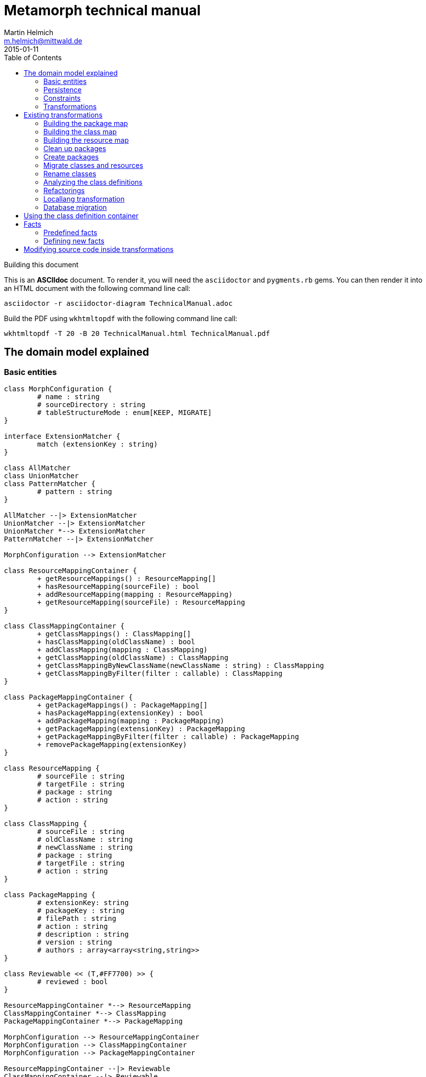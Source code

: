 = Metamorph technical manual
Martin Helmich <m.helmich@mittwald.de>
2015-01-11
:source-highlighter: coderay
:icons: font
:toc:

.Building this document
****

This is an *ASCIIdoc* document. To render it, you will need the `asciidoctor` and `pygments.rb` gems. You can then render it into an HTML document with the following command
line call:

----
asciidoctor -r asciidoctor-diagram TechnicalManual.adoc
----

Build the PDF using `wkhtmltopdf` with the following command line call:

----
wkhtmltopdf -T 20 -B 20 TechnicalManual.html TechnicalManual.pdf
----
****

== The domain model explained

=== Basic entities

["plantuml", "asciidoctor-diagram-classes", "png"]
---------------------------------------------------------------------
class MorphConfiguration {
	# name : string
	# sourceDirectory : string
	# tableStructureMode : enum[KEEP, MIGRATE]
}

interface ExtensionMatcher {
	match (extensionKey : string)
}

class AllMatcher
class UnionMatcher
class PatternMatcher {
	# pattern : string
}

AllMatcher --|> ExtensionMatcher
UnionMatcher --|> ExtensionMatcher
UnionMatcher *--> ExtensionMatcher
PatternMatcher --|> ExtensionMatcher

MorphConfiguration --> ExtensionMatcher

class ResourceMappingContainer {
	+ getResourceMappings() : ResourceMapping[]
	+ hasResourceMapping(sourceFile) : bool
	+ addResourceMapping(mapping : ResourceMapping)
	+ getResourceMapping(sourceFile) : ResourceMapping
}

class ClassMappingContainer {
	+ getClassMappings() : ClassMapping[]
	+ hasClassMapping(oldClassName) : bool
	+ addClassMapping(mapping : ClassMapping)
	+ getClassMapping(oldClassName) : ClassMapping
	+ getClassMappingByNewClassName(newClassName : string) : ClassMapping
	+ getClassMappingByFilter(filter : callable) : ClassMapping
}

class PackageMappingContainer {
	+ getPackageMappings() : PackageMapping[]
	+ hasPackageMapping(extensionKey) : bool
	+ addPackageMapping(mapping : PackageMapping)
	+ getPackageMapping(extensionKey) : PackageMapping
	+ getPackageMappingByFilter(filter : callable) : PackageMapping
	+ removePackageMapping(extensionKey)
}

class ResourceMapping {
	# sourceFile : string
	# targetFile : string
	# package : string
	# action : string
}

class ClassMapping {
	# sourceFile : string
	# oldClassName : string
	# newClassName : string
	# package : string
	# targetFile : string
	# action : string
}

class PackageMapping {
	# extensionKey: string
	# packageKey : string
	# filePath : string
	# action : string
	# description : string
	# version : string
	# authors : array<array<string,string>>
}

class Reviewable << (T,#FF7700) >> {
	# reviewed : bool
}

ResourceMappingContainer *--> ResourceMapping
ClassMappingContainer *--> ClassMapping
PackageMappingContainer *--> PackageMapping

MorphConfiguration --> ResourceMappingContainer
MorphConfiguration --> ClassMappingContainer
MorphConfiguration --> PackageMappingContainer

ResourceMappingContainer --|> Reviewable
ClassMappingContainer --|> Reviewable
PackageMappingContainer --|> Reviewable
---------------------------------------------------------------------

==== Morph configuration

The most central entity of the domain model is the `MorphConfiguration` class (unless otherwise noted, the `Mw\Metamorph\Domain\Model` namespace is implied for all classes). This is the entity that you create using the `morph:create` command and get presented using the `morph:list` command.

A morph configuration object has the following properties:

`name`:: This must be a valid TYPO3 Flow package key.
`sourceDirectory`:: The directory from where to import extensions. This usually should be the root directory of a TYPO3 CMS installation.
`tableStructureMode`:: The value of this property determines how Metamorph should treat an Extbase extension's table structure. If this value is `MIGRATE`, Metamorph will simply migrate your domain entity classes and then have _Doctrine_ generate a new table schema from the class definitions. If this value is `KEEP`, Metamorph will enrich your domain model classes with doctrine annotations so that the table schema stays identical to the Extbase version.
`extensionMatcher`:: This property contains a configuration on how TYPO3 extensions to be migrated should be selected. See the <<Extension selection>> section for more information.
`{package|class|resource}MappingContainer`:: See the <<Mapping configurations>> section for more information.

NOTE: The attributes `name`, `sourceDirectory`, `extensionMatcher` and `tableStructureMode` are queried by the morph creation wizard. All other properties are filled dynamically by transformation steps when the morph configuration is actually executed.

==== Extension selection

Each morph configuration object is associated to an `ExtensionMatcher` object. This object determines which extensions from the source TYPO3 site should be migrated to Flow. The `ExtensionMatcher` object looks as follows:

[source,php]
----
namespace Mw\Metamorph\Domain\Model\Extension;

interface ExtensionMatcher
{
    public function match($extensionKey);
}
----

When creating a morph configuration using the CLI wizard, you will typically get one or several instances of the `PatternExtensionMatcher` class, which contains a regular expression that extension keys must match in order to be migrated.

==== Mapping configurations

The _mapping configurations_ describe what should happen to individual source items during the migration process. For example, the _package mapping_ describes, which TYPO3 extensions should be migrated to Flow packages, which package keys should be used and what metadata to write into the target package's `composer.json`.

Package mapping:: Describes *for each TYPO3 extension*, (1) whether to migrate this extension or not, (2) which package key to use and (3) what metadata to write into the `composer.json` file (author, description, versions, ...).

Class mapping:: Describes *for each PHP class* in all migrated extensions, (1) whether to migrate this class or not, (2) which (new) class name to use and (3) in which package the class should be migrated.

Resource mapping:: Describes *for each resource file* in all migrated extensions, (1) whether to migrate this resource or not and (2) to which location in the file system the resource should be migrated.

NOTE: Typically, the package, class and resource mappings are auto-generated during one of the first transformation steps. During this process, Metamorph will make assumptions concerning package keys (see <<Building the package map>>), new class names (see <<Building the class map>>) and resource file names (see <<Building the resource map>>). These can then be manually edited later.

In order to prevent apocalyptic scenarios, Metamorph will require auto-generated mappings to be reviewed by the user before doing anything. While Metamorph is capable of performing quite sound assumptions when migrating Extbase extensions, converting pibase extensions is largely guesswork.

==== Class schemata

The `ClassDefinition` and `PropertyDefinition` classes model a TYPO3 extension's class schema. You can use these classes to inquire (and store) facts about classes and properties.

NOTE: The class schema is built during run-time (see the <<Analyzing the class definitions>> section).

A common use case might be to inqure about inheritance hierarchies in the source code:

[source,php]
----
class SomeTransformation {
  /**
   * @var \Mw\Metamorph\Domain\Model\ClassDefinitionContainer
   * @Flow\Inject
   */
  protected $classDefinitionContainer; // <1>

  public function execute(MorphConfiguration $configuration) {
    $frontendUserSubclasses = $this
      ->classDefinitionContainer
      ->findByFilter(function(ClassDefinition $d) {
        return
          $d->doesInherit('TYPO3\\CMS\\Extbase\\Domain\\Model\\FrontendUser') ||
          $d->doesInherit('Tx_Extbase_Domain_Model_FrontendUser'); // <2>
        });

    // Do some magic!
  }
}
----
<1> You can access the class definitions by injecting the `Mw\Metamorph\Domain\Model\ClassDefinitionContainer` class (it's a singleton).
<2> Metamorph *does not* resolve compatibility class names (yet). If you want to transform older TYPO3 extensions too, you should also check for legacy class names.

=== Persistence

Persisting the domain entities is not a concern of the domain model. The actual persistence logic is embedded in proxy classes that are organized in the `Mw\Metamorph\Persistence` namespace. All persistence classes use YAML files as storage backend (optionally, with a Git repository as versioning backend).

IMPORTANT: Usually, you should never use these classes! Access to the persistence layer is encapsulated by the `MorphConfigurationRepository` class.

As the `MorphConfiguration` class is always the aggregate root, the `MorphConfigurationWriter` class should always be used for persisting morph configurations. The writer will dump the entire aggregate into YAML files and store these in a TYPO3 Flow package. The morph configuration name will be used as package name.

==== Morph configurations

The following example shows a persisted morph configuration:

[source,yaml]
----
sourceDirectory: /home/mhelmich/dev/typo3-extbasefluid-examplesite/html
extensions:
    - { pattern: /^helmich_/ }
    - { pattern: /^mittwald_/ }
tableStructureMode: MIGRATE
pibaseRefactoringMode: PROGRESSIVE
----

==== Class mapping

The following example shows a persisted class mapping configuration:

[source,yaml]
----
reviewed: true
classes:
  Sjr\SjrOffers\Controller\OrganizationController:
    source: typo3conf/ext/sjr_offers/Classes/Controller/OrganizationController.php
    newClassname: Sjr\Offers\Controller\OrganizationController
    package: Sjr.Offers
    action: MORPH
    target: Classes/Sjr/Offers/Controller/OrganizationController.php
  Sjr\SjrOffers\Controller\OfferController:
    source: typo3conf/ext/sjr_offers/Classes/Controller/OfferController.php
    newClassname: Sjr\Offers\Controller\OfferController
    package: Sjr.Offers
    action: MORPH
    target: Classes/Sjr/Offers/Controller/OfferController.php
  Sjr\SjrOffers\Domain\Model\Region:
    source: typo3conf/ext/sjr_offers/Classes/Domain/Model/Region.php
    newClassname: Sjr\Offers\Domain\Model\Region
    package: Sjr.Offers
    action: MORPH
    target: Classes/Sjr/Offers/Domain/Model/Region.php
  Sjr\SjrOffers\Service\AccessControlService:
    source: typo3conf/ext/sjr_offers/Classes/Service/AccessControlService.php
    newClassname: Sjr\Offers\Service\AccessControlService
    package: Sjr.Offers
    action: MORPH
    target: Classes/Sjr/Offers/Service/AccessControlService.php

# ...
----

=== Constraints

There are some constraints that the current state of the domain model entities must always fulfil. Since the transformation steps may change the domain entities, these constraints are checked before and after each transformation step. This is done using aspects of Flow's AOP framework.

Currently, the following constraints are asserted before each transformation step:

* The domain entities must be in a valid state. This means for example, that all required values are set, and the package mapping must contain valid TYPO3 Flow package keys.
* Package, class and resource mapping must be reviewed. Whenever new values are automatically added to any of these mapping configurations, they are flagged as _unreviewed_. Metamorph will then deny any destructive operations until the changed to the mapping configuration have been reviewed. This is a safeguard against potentially harmful transformations.

=== Transformations

When executing a morph, Metamorph will execute a series of _transformations_; typically these will somehow process your source TYPO3 CMS installation and modify the local TYPO3 Flow installation.

Each transformation step is modelled as a PHP class that needs to implement the interface `Mw\Metamorph\Transformation\Transformation`, as shown in the following listing. Typically though, you should use the class `Mw\Metamorph\Transformation\AbstractTransformation`, as this class already implements some of the basic functionality.

.The transformation interface
[source,php]
----
namespace Mw\Metamorph\Transformation;

use Mw\Metamorph\Domain\Model\MorphConfiguration;
use Mw\Metamorph\Domain\Service\MorphExecutionState;
use Symfony\Component\Console\Output\OutputInterface;

interface Transformation {
    public function setSettings(array $settings);
    public function execute(
        MorphConfiguration $configuration,
        MorphExecutionState $state,
        OutputInterface $out // <1>
    );
}
----
<1> Don't depend on the `$out` parameter. It's likely to be deprecated.

Metamorph comes with a set of bundled transformations, that _should_ handle most of the issues that arise when migrating Extbase or pibase extensions. These are organized in the `Mw\Metamorph\Step` namespace. They will be looked at in more detail in a later section of this document.

The transformations that are executed are specified in the settings, in special in the `Mw.Metamorph.transformations` property. Have a look at the following listing to see how the transformations and their execution order is specified:

.Specifying transformations and execution order in the package configuration
[[metamorph-settings]]
[source,yaml]
----
Mw:
  Metamorph:
    transformations:
      extensionInventory:
        name: ExtensionInventory # <1>
      classInventory:
        name: ClassInventory
        dependsOn: [extensionInventory] # <2>
        settings: # <3>
          visitors: []
      resourceInventory:
        name: ResourceInventory
        dependsOn: [extensionInventory]
      createPackages:
        name: CreatePackages:
        dependsOn: [extensionInventory, classInventory, resourceInventory]
----
<1> This is a class name. If you specify an unqualified class name, Metamorph will assume the namespace `Mw\Metamorph\Transformation` for this class.
<2> You can specify dependencies for each transformation step. Metamorph will determine the final execution order of all transformation steps using _topological sorting_.
<3> Some transformations allow you to pass custom settings. These will be passed into the `setSettings` method of the transformation class.

As you may have guessed, you are free to add additional transformation steps to this list in the settings of your own packages. This allows you to extend and modify Metamorph's default transformation process according to your own custom requirements.

TIP: When overwriting/extending another package's settings, remember to add the `mittwald-typo3/metamorph` dependency to your own package's `composer.json`. TYPO3 Flow uses the Composer dependency graph to figure out in which order the settings should be merged.

== Existing transformations

=== Building the package map

The `Mw\Metamorph\Step\ExtensionInventory` step should be the first transformation to be executed (although it does not actually transform anything, yet). It will perform the following actions:

- Go into the source directory of the current morph configuration (remember, the source directory is the root directory of a TYPO3 CMS installation) and scan the `typo3conf/ext` directory for TYPO3 extensions.
- Apply the _extension matcher_ (see <<Extension selection>> for more information) of the current configuration *on each extension* to check whether the extension should be migrated to the current TYPO3 Flow installation.
- For each extension that should be migrated:

  * Try to guess a good TYPO3 Flow package key (and yes, this is actually mostly guesswork!). This is done using the following algorithm (pseudocode):
+
[source,java]
----
extensionKey
  .split('_')
  .map((word : string) => word.firstLetterToUppercase())
  .join('.')
----
+
NOTE: This algorithm is not optimal! It will not always generate valid package keys, so sometimes, manual adjustments may be necessary. See the explanation box below for more information.

  * Extract metadata (like description and author information) from the TYPO3 extension's `ext_emconf.php` file.

  * Create a new package mapping from the TYPO3 extension.

.On package name generation
****

As you may have noticed, the automatic package name generation does not produce optimal results in all cases. In some cases, manual adjustments might be necessary. Metamorph will try to warn you about invalid or otherwise dangerous package names. However, while these are easy to find, they are difficult to fix automatically, so some manual adjustments might be needed.

The table below contains some examples on how extension keys are converted to package keys (along with some typical pitfalls):

|===
|Extension key |Package key |Remarks

|`mw_example`
|`Mw.Example`
|Valid! Yay!

|`example`
|`Example`
|Invalid, no vendor prefix

|`mw_example_advanced`
|`Mw.Example.Advanced`
|Valid per se, but PSR-0 namespaces overlap with `Mw.Example`
|===

****

=== Building the class map

The `Mw\Metamorph\Step\ClassInventory` step should be executed *after* the package map generation. It will perform the following actions:

- *For each* package from the package mapping,

  * Find all PHP files. Parse the PHP files and look for class definitions.
  * *For each PHP class*, use the package name and try to generate a class name that fits into the PSR-0 prefix of the package namespace.
  * Create a new class mapping for each PHP class.

.On class name generation
****
Metamorph tries to automatically determine a class name (and namespace) that fits into the PSR-0 namespace root of the containing package. This usually works well for Extbase classes that follow certain conventions, but is mainly guesswork for pibase extensions that are named without any fixed conventions. There are some special rules for plugin classes (like `tx_<extkey>_pi1`), though. Consider the following table for some examples on generated class names (the root namespace is `Mw\Example` in all cases):

|===
|Old class name |New class name |Remarks

|`Mw\MwExample\Controller\FooController`
|`Mw\Example\Controller\FooController`
|

|`Tx_MwExample_Controller_FooController`
|`Mw\Example\Controller\FooController`
|

|`tx_mwexample_pi1`
|`Mw\Example\Plugin\Pi1`
| You should rename that one! `Pi1` is not a good class name.
|===

****

=== Building the resource map

The `Mw\Metamorph\Step\ResourceInventory` step should be executed *after* the package map generation. It will perform the following actions:

- *For each* package from the package mapping,

  * Find all resource files. Files are found by their *file extension*.
  * Determine where the file should be stored in the migrated TYPO3 Flow package. While Extbase extensions follow the same pattern as Flow packages (with a `Resources/` directory and `Private` and `Public` subdirectories), in pibase extensions, resource files can actually be found anywhere. By default, Metamorph will try to categorize found resource files by their extension into groups and then move these into respective subdirectories.
+
This is entirely configurable. The entire resource mapping is stored in the `Mw.Metamorph.resourceExtensions` setting:
+
.Definition of resource mappings in the package settings
[source,yaml]
----
Mw:
  Metamorph:
    resourceExtensions:
      templates:
        targetPath: Private/Templates
        extensions: [html, htm]
      languageFiles:
        targetPath: Private/Language
        extensions: [xml, xlf]
      images:
        targetPath: Public/Images
        extensions: [jpeg, jpg, gif, tif, svg, eps, png]
      javascript:
        targetPath: Public/JavaScript
        extensions: [js, coffee, ts]
      css:
        targetPath: Public/Stylesheets
        extensions: [css, sass, less, scss]
----

=== Clean up packages

When you are migrating continuously, it is entirely possible that your local TYPO3 Flow instance already contains some of the packages that would be created during migration. This step, modelled by the class `Mw\Metamorph\Step\CleanupPackages`, will clean up each target package so that migration is easily possible:

. If you are using a source control system like Git, Metamorph will checkout the `metamorph` branch before actually doing anything. When the migration was completed, Metamorph will try to merge the `metamorph` branch back into your `master` branch.
. Otherwise, Metamorph will delete the package and have the next transformation step re-create it.

=== Create packages

The `Mw\Metamorph\Step\CreatePackages` step will now create all TYPO3 Flow packages that are specified in the _package mapping_. For this, Metamorph will use TYPO3 Flow's http://typo3.org/api/flow/TYPO3/Flow/Package/class-PackageManager.html[APIs for package management]:

[source,php]
----
foreach ($packageMappingContainer->getPackageMappings() as $packageMapping) {
    if (FALSE === $this->packageManager->isPackageAvailable($packageMapping->getPackageKey())) {
        $this->packageManager->createPackage(
            $packageMapping->getPackageKey(),
            $this->createPackageMetaData($packageMapping),
            NULL,
            'typo3-flow-package'
        );
    }
}
----

The package meta data (description, authors) will be migrated from the source extension.

=== Migrate classes and resources

These are actually two steps: `Mw\Metamorph\Step\CreateClasses` and `Mw\Metamorph\Step\CreatePackages`. Each of these steps walks the _class mapping_ (or _resource mapping_, respectively) and copies each file to the target location in the new TYPO3 Flow site.

Classes are stored in the target package's _Classes/_ directory according to their class name (this is required, because they need to be auto-loadable). Resource files are simply placed in the target directory that is specified in the _resource mapping_.

=== Rename classes

This step renames all classes that were copied in the previous step according to the _class mapping_ configuration. The PHP class for this transformation is actually generic (`Mw\Metamorph\Transformation\GenericAstVisitorTransformation`) and is used again in later steps. This transformation class does the following:

[options="compact"]
. Parse each PHP class file into a syntax tree
. Traverse the syntax tree and apply a configurable set of node visitors
. Dump the modified syntax tree back into the target file

See <<Modifying source code inside transformations>> for more information.

In this case, this transformation step specifically does the following:

. Resolve class imports. This means that everytime, a class is imported with a `use` statement and then used with its relative name somewhere in the code, this usage will simply be replaced with the fully-qualified class name.
+
[cols="1a,1a"]
|===
|Before | After

|

[source,php]
----
use Foo\Bar;
use Bar\Baz;

class Baz extends Bar {
    protected $foo;
    public function __construct() {
        $this->baz = new Baz();
    }
}
----

|

[source,php]
----
use Foo\Bar;
use Bar\Baz;

class Baz extends \Foo\Bar {
    protected $foo;
    public function __construct() {
        $this->baz = new \Bar\Baz();
    }
}
----
|===
+
. For each class definition, look for the fully-qualified class name in the _class mapping_. Then replace the class definition with the new class name. When the class definition is inside a namespace statement, change the namespace name accordingly. When the class definition is **not inside a namespace statement**, wrap the entire file in a namespace statement according to the new class name.
+
[cols="1a,1a"]
|===
|Before | After

|

[source,php]
----
class Old_Baz extends \Foo\Bar {
    protected $foo;
    public function __construct() {
        $this->baz = new \Bar\Baz();
    }
}
----

|

[source,php]
----
namespace New;
class UberBaz extends \Foo\Bar {
    protected $foo;
    public function __construct() {
        $this->baz = new \Bar\Baz();
    }
}
----

|

[source,php]
----
namespace Old;
class Baz extends \Foo\Bar {
    protected $foo;
    public function __construct() {
        $this->baz = new \Bar\Baz();
    }
}
----

|

[source,php]
----
namespace New;
class UberBaz extends \Foo\Bar {
    protected $foo;
    public function __construct() {
        $this->baz = new \Bar\Baz();
    }
}
----

|===
+
. For each **class usage** like constructor calls, static method calls, inheritance and constant usages, replace the class name when a class mapping is defined.
+
[cols="1a,1a"]
|===
|Before | After

|

[source,php]
----
namespace New;
class Baz extends \Old\Bar {
    protected $foo;
    public function __construct() {
        $this->baz = new \Old\Baz();
    }
}
----

|

[source,php]
----
namespace New;
class Baz extends \New\Bar {
    protected $foo;
    public function __construct() {
        $this->baz = new \New\Baz();
    }
}
----
|===
+
. Look for the class name in strings and doc comments. Replace the class name when a class mapping for this class is defined.
+
[cols="1a,1a"]
|===
|Before | After

|

[source,php]
----
namespace New;
class Baz extends \New\Bar {
    /** @var \Old\Baz */
    protected $foo;
    public function __construct() {
        $class = "Old\\Baz";
        $this->baz = new $class();
    }
}
----

|

[source,php]
----
namespace New;
class Baz extends \New\Bar {
    /** @var \New\Baz */
    protected $foo;
    public function __construct() {
        $class = "New\\Baz";
        $this->baz = new $class();
    }
}
----
|===


=== Analyzing the class definitions

The `Mw\Metamorph\Step\AnalyzeClasses` step will iterate over each class from the _class mapping_ and analyze the class' inheritance structure and properties. This information is then stored in the _class definition container_. See <<Using the class definition container>> for more information on the _class definition container_.

=== Refactorings

This is the main transformation step. It uses the `Mw\Metamorph\Transformation\GenericAstVisitorTransformation` class already introduced in <<Rename classes>>. This step applies a number of transformation visitors to the syntax tree of each class. The following list briefly outlines the purpose of each node visitor (all classnames in the `Mw\Metamorph\Step\TransformationVisitor` namespace):

ExtbaseClassReplacementVisitor::
    Replaces extbase classes with their TYPO3 Flow equivalents. An example would be the `TYPO3\CMS\Extbase\Mvc\Controller\ActionController` class which is replaced by the `TYPO3\Flow\Mvc\Controller\ActionController` class. The classes that should be replaced can be configured in the configuration setting `Mw.Metamorph.staticReplacements`.

EntityDoctrineMigrationVisitor::
    Migrates entity and value object classes to _Doctrine_. This affects all classes that (*directly or indirectly*) inherit `TYPO3\CMS\Extbase\DomainObject\AbstractEntity` or `TYPO3\CMS\Extbase\DomainObject\AbstractValueObject` (or their legacy `Tx_`-style equivalents). Classes that directly inherit one of these classes will have this inheritance removed, as Doctrine works with plain objects. Instead, appropriate `@Flow\Entity` annotations will be added.
+
IMPORTANT: Metamorph will convert Extbase value objects (inheriting `TYPO3\CMS\Extbase\DomainObject\AbstractValueObject`) to *entity classes*. The reason for this is that Flow puts much stricter constraints on value objects than Extbase. For example, value objects must be truly *immutable* in Flow (all properties need to be set using constructor arguments, and setter methods are not allowed). Extbase is much more lenient on this and actually allows value objects to be mutable. Because of this, it makes more sense to convert them into entities, instead.

ReplaceMakeInstanceCallsVisitor::
    This visitor replaces calls to `TYPO3\CMS\Core\Utility\GeneralUtility::makeInstance`. For singleton objects (these always implement the `TYPO3\CMS\Core\SingletonInterface`), these calls are replaced with a dependency injection. For prototype-scoped objects, the `makeInstance` call is replaced by a simple constructor call.
+
.Example: Simple string argument, prototype-scoped
[cols="1a,1a"]
|===
|Before | After

|
[source,php]
----
class Foo {
  public function foo() {
    $bar = t3lib_div::makeInstance('Bar');
  }
}
----
|
[source,php]
----
class Foo {
  public function foo() {
    $bar = new Bar();
  }
}
----
|===
+
.Example: Simple string argument, singleton-scoped
[cols="1a,1a"]
|===
|Before | After

|
[source,php]
----
class Foo {
  public function foo() {
    $bar = t3lib_div::makeInstance('Bar');
  }
}
----
|

[source,php]
----
class Foo {
  /** @var Bar
    * @Flow\Inject */
  protected $bar;
  public function foo() {
    $bar = $this->bar;
  }
}
----

|===
+
.Example: Complex expression argument, prototype-scoped
[cols="1a,1a"]
|===
|Before | After

|
[source,php]
----
class Foo {
  public function foo($baz) {
    $bar = t3lib_div::makeInstance(
      $baz . 'Object', 123);
  }
}
----
|

[source,php]
----
class Foo {
  public function foo($baz) {
    $_b7c620c5 = $baz . 'Object'; // <1>
    $bar = new $_b7c620c5(123);
  }
}
----
<1> A temporary variable is really necessary here. The expression `$bar = new $baz . 'Object'()` is syntactically *really* wrong.

|===
+
.Example: Complex expression argument, singleton-scoped
[cols="1a,1a"]
|===
|Before | After

|
[source,php]
----
class Foo {
  public function foo($baz) {
    $bar = t3lib_div::makeInstance(
      $baz . 'Object');
  }
}
----
|

[source,php]
----
class Foo {
  /** @var ObjectManager
   *  @Flow\Inject */
  protected $objectManager;
  public function foo($baz) {
    $bar = $this->objectManager->get(
      $baz . 'Object');
  }
}
----

|===
+
RewriteSingletonsVisitor::
    This visitor affects all classes that implement the `TYPO3\CMS\Core\SingletonInterface` interface (or its legacy variant `t3lib_Singleton`). The interface implementation will be removed, and a `@Flow\Scope("singleton")` annotation added to the class.

ReplaceAnnotationsVisitor::
    This visitor replaces all Extbase annotations with their Flow equivalents; this is mostly search&replace (for example `@inject` becomes to `@Flow\Inject`). Some annotations require some more logic; for example `@validate StringLength(minLength=3)` needs to be converted to `@Flow\Validate(type="StringLength", options={"minLength"=3})`. Currently, these replacements are hardcoded in the `ReplaceAnnotationsVisitor` class. Have a look there for more information.

InjectUtilitiesVisitor::
    This visitor replaces all kinds of utility calls (most prominently the infamous `GeneralUtility` class). Although Metamorph does provide a compatibility layer for these classes (actually, the package `Mw.T3Compat` does), these classes do not allow their methods to be called statically. This is because the compatibility classes themselves depend on Flow APIs that do not allow static method calls. To fix this issue, all static utility calls are replaced with instance calls on a utility instance that is injected via dependency injection.
+
.Example: GeneralUtility instance being injected
[cols="1a,1a"]
|===
|Before | After

|
[source,php]
----
class Foo {
  public function foo($baz) {
    $bar = GeneralUtility::trimExplode(
      $baz);
  }
}
----
|

[source,php]
----
class Foo {
  /** @var GeneralUtility
   *  @Flow\Inject */
  protected $generalUtility;
  public function foo($baz) {
    $bar = $this->generalUtility
      ->trimExplode($baz);
  }
}
----

|===
+
FlashMessageVisitor::
    This visitor fixes some outdated usages of the `FlashMessageContainer` class. Basically, all this visitor does is converting `$this->flashMessages->add('foo')` to `$this->addFlashMessage('foo')`. That's it.

PackageRedirectVisitor::
    This visitor fixes usages of `redirect` method offered by the `ActionController`. Upon calling this method, you can specify an extension key. When this method is called with an extension key, this extension key needs to be replaced with the corresponding TYPO3 Flow package key. This key can easily be retrieved from the _package mapping_, if set. It becomes more difficult, when the extension key parameter is not a string literal, but a dynamic expression. In this case, Metamorph will create a lookup table from the package mapping.
+
.Example: `redirect` call with string literal argument
[cols="1a,1a"]
|===
|Before | After

|
[source,php]
----
public function fooAction() {
  $this->redirect(
    'show',
    'Controller',
    'my_extension'
  );
}
----
|

[source,php]
----
public function fooAction() {
  $this->redirect(
    'show',
    'Controller',
    'My.Package'
  );
}
----

|===
+
.Example: `redirect` call with dynamic expression argument
[cols="1a,1a"]
|===
|Before | After

|
[source,php]
----
public function fooAction($target) {
  $this->redirect(
    'show',
    'Controller',
    $target
  );
}
----
|

[source,php]
----
public function fooAction($target) {
  $metamorphExtensions = [
    'my_extension' => 'My.Package'
  ];
  $this->redirect(
    'show',
    'Controller',
    $metamorphExtensions[$target]
  );
}
----

|===

=== Locallang transformation

Extbase still allows using locallang XML files for translation handling. This is a TYPO3-proprietary format that is not supported by TYPO3 Flow. These files will be converted into the XLIFF format (which is an OASIS standard). This is done by a XSLT transformation that is executed in the `Mw\Metamorph\Step\MigrateDatabaseStructure` step. Have a look at the XSLT stylesheet in `Resources/Xslt` if you are interested in further details.

=== Database migration

In this step, Metamorph will enrich the migrated domain entity classes by the necessary doctrine annotations. For this, Metamorph parses the source extension's _Table Configuration Array_ (short _TCA_) and extracts all necessary mapping information. Depending on your configuration, the following things will happen:

. The domain models will be extended by Doctrine anntations for http://doctrine-orm.readthedocs.org/en/latest/reference/association-mapping.html[association mapping] (like for example `@ORM\OneToMany(inversedBy="foo")`.
+
.Example on association mapping
****
Consider an entity class `My\Example\Domain\Model\Product` with the following _TCA_:

[source,php]
----
$TCA['tx_example_domain_model_product']['columns']['inventory_changes'] = [
    'config' => [
        'type'          => 'inline',
        'maxitems'      => 9999,
        'foreign_table' => 'tx_example_domain_model_inventorychange',
        'foreign_field' => 'product'
    ]
];
----

IMPORTANT: Remember that Extbase expects database columns to be `under_scored`, and entity attribute names to be `camelCased`. Extbase automatically converts between these two notations, and so does Metamorph. This means that whenever you see a _database column_ like `inventory_changes`, this will be actually mapped to a property named `inventoryChanges`.

Altough it is not specifically labeled as such, an `inline` relation in the TCA is actually a 1:n relation. This relation is stored in the `inventoryChanges` property of the `Product` class. Metamorph would now add the following annotations to this property:

[source,php]
----
class Product {
    /**
     * @ORM\OneToMany(mappedBy="product") // <1>
     * @var Collection<InventoryChange>
     */
    protected $inventoryChanges;
}
----
<1> Here, `product` is the `foreign_field` value from the TCA.

Furthermore, Metamorph will adjust the inverse property, too. Typically, the `InventoryChange` class should have a `product` property.

IMPORTANT: If there is no inverse property for an 1:n relationship, Metamorph will add one!

[source,php]
----
class InventoryChange {
    /**
     * @ORM\ManyToOne(inversedBy="inventoryChanges") // <1>
     * @var Product
     */
    protected $product;
}
----
<1> Here, `inventoryChanges` is the name of the property in the target entity.
****
+
. Optionally, Metamorph will add Doctrine annotations so that table and column names match the old Extbase mapping! This includes adding a `uid` column to all tables and declaring it as identifier.
+
.Example on compatibility mapping
****
Consider the following entity class:

[source,php]
----
/**
 * @Flow\Entity
 */
class Product {
    /**
     * @var string
     */
    protected $longDescription;

    /**
     * @var Collection<InventoryChange>
     * @ORM\OneToMany(mappedBy="product")
     */
    protected $inventoryChanges;
}
----

In compatibility mode, Metamorph would modify this class as follows:

[source,php]
----
/**
 * @Flow\Entity
 * @ORM\Table(name="tx_example_domain_model_product") <1>
 */
class Product {
    /**
     * @var int
     * @Flow\Identity
     * @ORM\GeneratedValue
     */
    protected $uid; // <2>

    /**
     * @var string
     * @ORM\Column(name="long_description") <3>
     */
    protected $longDescription;

    /**
     * @var Collection<InventoryChange>
     * @ORM\OneToMany(mappedBy="product")
     */
    protected $inventoryChanges;
}
----
<1> Here, Metamorph will insert the original table name. Without this annotation, Flow would auto-generate a table name like `my_example_domain_model_product` (note the different namespace).
<2> This attribute is added automatically, because TYPO3 Extbase adds a `uid` column to all entities by convention. The `@Flow\Identity` marks this attribute as the primary key and the `@ORM\GeneratedValue` causes Doctrine to rely on the DBMS' auto-incrementing key. Without this attribute, Flow would auto-generate a `persistence_object_identifier` property with UUID values.
<3> The value `long_description` is loaded from the original TCA. By default, Flow would use `longdescription` as column name.
****

== Using the class definition container

You have access to the class definitions after the _class analyzation step_ has been run. You can then inject an instance of the `Mw\Metamorph\Domain\Model\Definition\ClassDefinitionContainer` class into your own class and use this class to find class definitions that match certain constraints.

The following code example gets all class definitions that inherit from one of Extbase's _FrontendUser_ classes:

[source,php]
----
use Mw\Metamorph\Transformation\AbstractTransformation;
use Mw\Metamorph\Domain\Model\Definition\ClassDefinitionContainer;
use TYPO3\Flow\Annotations as Flow;

class MyTransformation extends AbstractTransformation {

    /**
     * @var ClassDefinitionContainer
     * @Flow\Inject
     */
    protected $container;

    public function execute(MorphConfiguration $configuration, MorphExecutionState $state) {
        $userClasses = $this->container->findByFilter(function(ClassDefinition $c) {
            return
                $c->doesInherit('Tx_Extbase_Domain_Model_FrontendUser') ||
                $c->doesInherit('TYPO3\\CMS\\Extbase\\Domain\\Model\\FrontendUser');
        }); // <1>

        foreach ($userClasses as $userClass) {
            $classMapping = $userClass->getClassMapping(); // <2>

            foreach ($userClass->getProperties() as $property) { // <3>
                // Do some magic.
            }
        }
    }
}
----
<1> Use the `findByFilter` function with a callback to execute arbitrary queries.
<2> Each class definition is associated to the respective class mapping.
<3> Each class definition is associated to property definitions.

== Facts

After the class analyzation step (see <<Analyzing the class definitions>>), Metamorph will offer access to a series of _facts_ about each class that can be used in subsequent transformation steps.

You can query facts about a specific class definition by calling the `getFact` method on any `ClassDefinition` object:

.Retrieving facts from class definitions
[source,php]
----
$classDefinition = $this->classDefinitionContainer->get('My\\Example\\Class');
if ($classDefinition->getFact('isSingleton')) {
    // ...
}
----

You can also set you own facts for existing class definitions by calling the `setFact` method at any time:

.Setting facts for individual class definitions
[source,php]
----
$classDefinition = $this->classDefinitionContainer->get('My\\Example\\Class');
$classDefinition->setFact('myFactName', TRUE); // <1>
----
<1> The second parameter can be an arbitrary value.

You can also find all facts for which a given fact is _true_:

.Searching classes by facts
[source,php]
----
$classDefinitions = $this->classDefinitionContainer->findByFact('myFactName', TRUE);
----

=== Predefined facts

The following list presents a list of the predefined facts that can be used without further configuration:

isAbstract::
	_True_ for abstract classes.
isFinal::
	_True_ for final classes.
isEntity::
	Is _true_ when the class inherits from the `TYPO3\CMS\Extbase\DomainObject\AbstractEntity` class (or its legacy variant `Tx_Extbase_DomainObject_AbstractEntity`). This is also true for transitive inheritance.
isValueObject::
	Same as `isEntity`, except for value objects (inheriting the `TYPO3\CMS\Extbase\DomainObject\AbstractValueObject` class or its legacy variant).
isEntityOrValueObject::
	Should be self-explanatory.
isSingleton::
	Is _true_ when the class is marked as _singleton-scoped_. This is the case when the class or any of its parent classes implement the `TYPO3\CMS\Core\SingletonInterface` or its legacy variant `t3lib_Singleton`.
isPrototype::
	Negation of `isSingleton`.
isDirectEntityDescendant::
	_True_ when the class directly inherits `TYPO3\CMS\Extbase\DomainObject\AbstractEntity` (or its legacy variant).
isDirectValueObjectDescendant::
	_True_ when the class directly inherits `TYPO3\CMS\Extbase\DomainObject\AbstractValueObject` (or its legacy variant).
isDirectEntityOrValueObjectDescendant::
	Should be self-explanatory.

=== Defining new facts

==== As PHP classes

Facts are defined by configuration in the `Mw.Metamorph.facts` setting. Dynamic facts are described by the `Mw\Metamorph\Domain\Model\Definition\Fact` interface, which needs to be implemented by custom facts:

.The `Fact` interface
[source,php]
----
<?php
namespace Mw\Metamorph\Domain\Model\Definition;

interface Fact {
    public function evaluate(ClassDefinition $classDefinition);
}
----

As you can see, each dynamic fact operates on a single class definition. You can implement a new fact using this interface:

.Example for a custom fact implementation
[source,php]
----
class IsFrontendUserFact implements Fact {
    public function evaluate(ClassDefinition $class) {
        return
            $class->doesInherit('TYPO3\\CMS\\Extbase\\Domain\\Model\\FrontendUser') ||
            $class->doesInherit('Tx_Extbase_Domain_Model_FrontendUser');
    }
}
----

You can then register this fact in the settings:

.Example for registering new fact classes
[source,yaml]
----
Mw:
  Metamorph:
    facts:
      isFrontendUser: # <1>
        class: My\Example\Facts\IsFrontendUserFact
----
<1> This is the actual name of the fact that you will have to supply later-on when retrieving the fact by the `getFact` method.

When your fact is registered like this, you can access it at any time after the _class analyzation_ step, by simply calling `getFact` on any class definition:

[source,php]
----
$class = $this->classDefinitionContainer->get('My\\Example\\Class');
$class->getFact('isFrontendUser');
----

==== As EEL expression

As you may have noticed, many of the existing facts follow more or less the same pattern: checking for certain inheritance or implememtation patterns on the given classes. Since most facts only re-use some of the already-known facts about each class, there is an easier way to define these kinds of facts.

You can declare a fact as an EEL expression (not much reading on this subject, the best I could find is from the http://docs.typo3.org/neos/TYPO3NeosDocumentation/IntegratorGuide/EelFlowQuery.html[TYPO3 Neos manual]). In an EEL expression, you have access to the class definition object inside the `class` variable and can then call any method you like.

For example, the _isSingleton_ fact that you saw in <<Predefined facts>> is actually an EEL expression:

[source,eel]
----
class.doesImplement('TYPO3\\CMS\\Core\\SingletonInterface') ||
class.doesImplement('t3lib_Singleton') ||
(class.getParentClass() != null && class.getParentClass().getFact('isSingleton')) ||
class.doesInherit('TYPO3\\CMS\\Extbase\\Persistence\\Repository') ||
class.doesInherit('Tx_Extbase_Persistence_Repository')
----

You can declare EEL-based facts just as easily in the configuration settings. Let's stay with the frontend user example from the previous section:

[source,yaml]
----
Mw:
  Metamorph:
    facts:
      isFrontendUser:
        expr: |
          class.doesInherit('TYPO3\\CMS\\Extbase\\Domain\\Model\\FrontendUser') ||
          class.doesInherit('Tx_Extbase_Domain_Model_FrontendUser')
----

== Modifying source code inside transformations

Metamorph relies heavily on Nikita Popov's https://github.com/nikic/PHP-Parser[_PHP-Parser_ library] for parsing and modifying PHP source code. Source code transformation is accomplished by parsing PHP code into a http://en.wikipedia.org/wiki/Abstract_syntax_tree[syntax tree] using the PHP parser, then transforming that syntax tree according to your requirements and then dumping the tree back into source code.

Using the PHP Parser, this might look as follows:

[source,php]
----
$lexer   = new \PhpParser\Lexer();
$parser  = new \PhpParser\Parser($lexer);
$printer = new \PhpParser\PrettyPrinter\Standard();

$source = file_get_contents("Some/Source/Class.php");
$stmts  = $parser->parse($source);

// Do the magic on $stmts

file_put_contents("Some/Target/Class.php", $printer->prettyPrintFile($stmts));
----

In the above example, `$stmts` is simply a list of tree nodes (that is, instances of `PhpParser\Node`). While you could now walk this tree manually, it is usually easier to use the `PhpParser\NodeTraverser` class and providing a custom node http://en.wikipedia.org/wiki/Visitor_pattern[visitor]. For this, you need to implement the `PhpParser\NodeVisitor` interface, typically by extending the `PhpParser\NodeVisitorAbstract` class.

Consider the following visitor class that replaces the name of all defined classes with "Chocolate":

[source,php]
----
use PhpParser\NodeVisitorAbstract;
use PhpParser\Node;

class MyNodeVisitor extends NodeVisitorAbstract {
    public function leaveNode(Node $node) { // <1>
        if ($node instanceof Node\Stmt\Class_) {
            $node->name = "Chocolate";
            return $node; // <2>
        }
        return NULL; // <3>
    }
}
----
<1> This method is called for each node, when the traverser _leaves_ the node (effectively implementing a depth-first traversal of the tree). You can also implement the `enterNode(Node $node)` function to implement a breath-first search or even combine the two methods.
<2> If a node was modified by the visitor, it needs to be returned.
<3> Return `NULL` for unchanged nodes. You can also return `FALSE` to completely remove a node (and all sub-nodes) from the syntax tree.

You can call this visitor as follows:

[source,php]
----
$traverser = new \PhpParser\NodeTraverser();
$traverser->addVisitor(new MyNodeVisitor()); // <1>

$stmts = $traverser->traverse();
----
<1> You can actually add as many visitors as you like to a single traverser.
